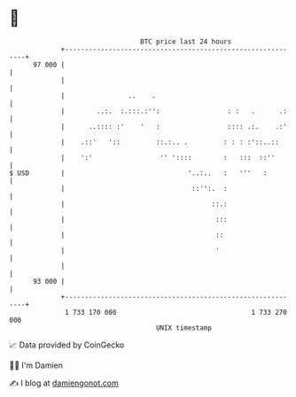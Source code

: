 * 👋

#+begin_example
                                    BTC price last 24 hours                    
                +------------------------------------------------------------+ 
         97 000 |                                                            | 
                |                                                            | 
                |                ..    .                                     | 
                |        ..:.  :.:::.:'':                 : :   .      .:    | 
                |      ..:::: :'    '   :                 :::: .:.    .:'    | 
                |    .::'   '::         ::.:.. .         : : : :'::..::      | 
                |    ':'                 '' '::::        :   :::  ::''       | 
   $ USD        |                               '..:..   :   '''   :         | 
                |                                ::'':.  :                   | 
                |                                     ::.:                   | 
                |                                      :::                   | 
                |                                      ::                    | 
                |                                      '                     | 
                |                                                            | 
         93 000 |                                                            | 
                +------------------------------------------------------------+ 
                 1 733 170 000                                  1 733 270 000  
                                        UNIX timestamp                         
#+end_example
📈 Data provided by CoinGecko

🧑‍💻 I'm Damien

✍️ I blog at [[https://www.damiengonot.com][damiengonot.com]]
